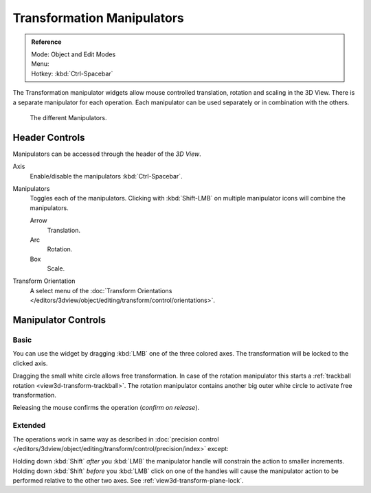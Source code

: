 .. |manip-menu| image:: /images/editors_3dview_transform_control_manipulators_header.png

***************************
Transformation Manipulators
***************************

.. admonition:: Reference
   :class: refbox

   | Mode:     Object and Edit Modes
   | Menu:     |manip-menu|
   | Hotkey:   :kbd:`Ctrl-Spacebar`


The Transformation manipulator widgets allow mouse controlled translation, rotation and scaling in the 3D View.
There is a separate manipulator for each operation.
Each manipulator can be used separately or in combination with the others.

.. figure:: /images/editors_3dview_transform_control-manipulators-manipulator_options.png

   The different Manipulators.


Header Controls
===============

Manipulators can be accessed through the header of the *3D View*.

Axis
   Enable/disable the manipulators :kbd:`Ctrl-Spacebar`.
Manipulators
   Toggles each of the manipulators. Clicking with :kbd:`Shift-LMB` on multiple manipulator icons
   will combine the manipulators.

   Arrow
      Translation.
   Arc
      Rotation.
   Box
      Scale.
Transform Orientation
   A select menu of the
   :doc:`Transform Orientations </editors/3dview/object/editing/transform/control/orientations>`.


Manipulator Controls
====================

Basic
-----

You can use the widget by dragging :kbd:`LMB` one of the three colored axes.
The transformation will be locked to the clicked axis.

Dragging the small white circle allows free transformation.
In case of the rotation manipulator this starts a :ref:`trackball rotation <view3d-transform-trackball>`.
The rotation manipulator contains another big outer white circle to activate free transformation.

Releasing the mouse confirms the operation (*confirm on release*).


Extended
--------

The operations work in same way as described in
:doc:`precision control </editors/3dview/object/editing/transform/control/precision/index>` except:

Holding down :kbd:`Shift` *after* you :kbd:`LMB`
the manipulator handle will constrain the action to smaller increments.
Holding down :kbd:`Shift` *before* you :kbd:`LMB` click on one of the handles will cause the manipulator action
to be performed relative to the other two axes. See :ref:`view3d-transform-plane-lock`.


.. seealso::

   The :ref:`Manipulator Preferences <prefs-interface-manipulator>`.

